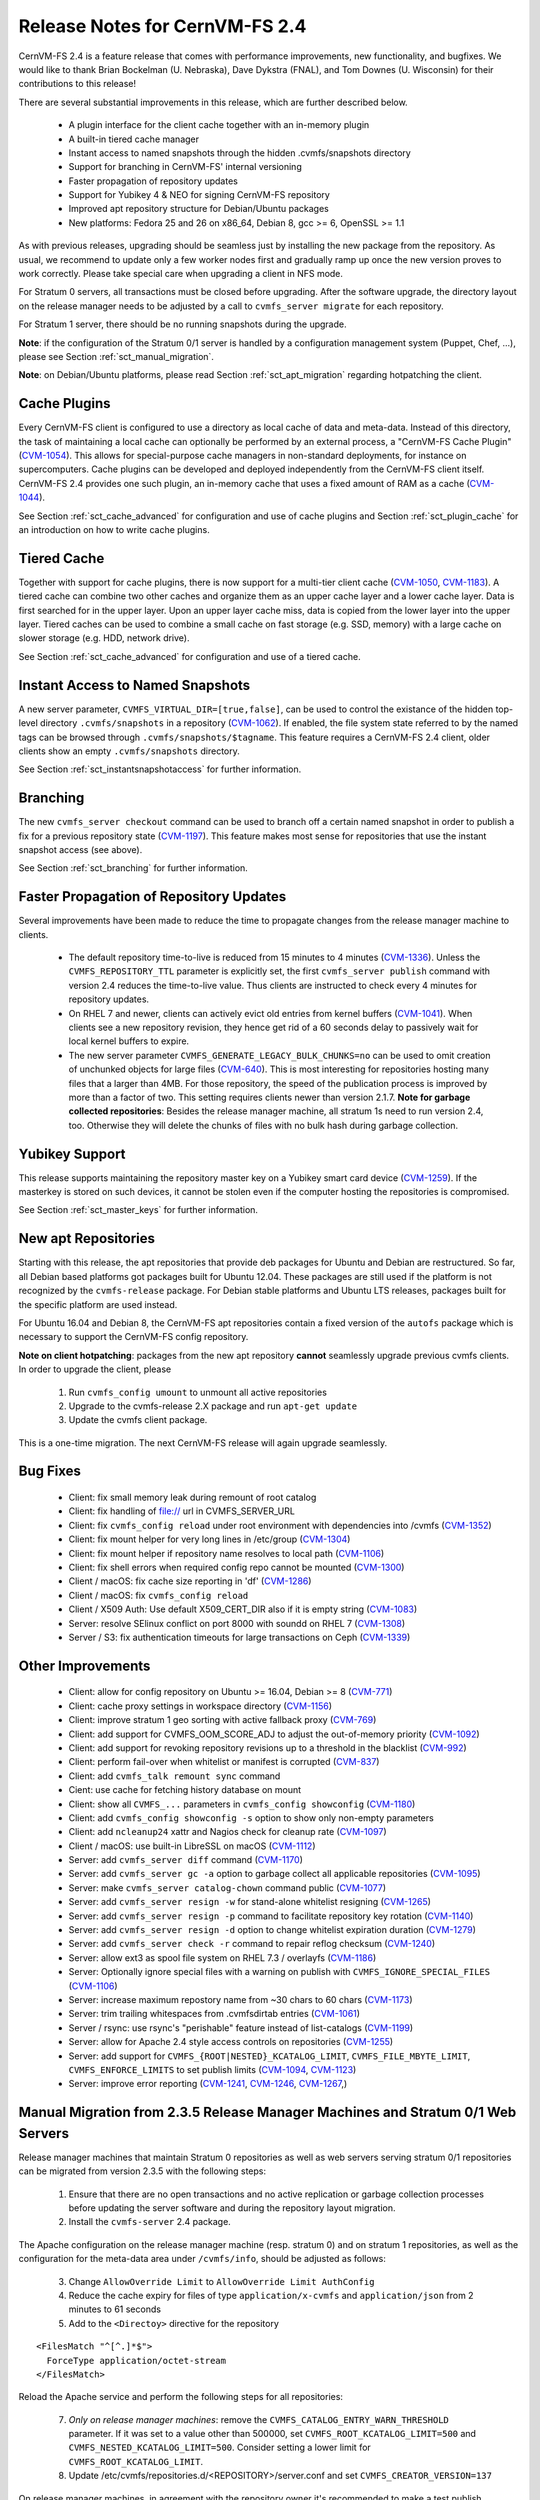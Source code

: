 Release Notes for CernVM-FS 2.4
===============================

CernVM-FS 2.4 is a feature release that comes with performance improvements,
new functionality, and bugfixes. We would like to thank Brian Bockelman
(U. Nebraska), Dave Dykstra (FNAL), and Tom Downes (U. Wisconsin) for their
contributions to this release!

There are several substantial improvements in this release, which are further
described below.

  * A plugin interface for the client cache together with an in-memory plugin

  * A built-in tiered cache manager

  * Instant access to named snapshots through the hidden .cvmfs/snapshots
    directory

  * Support for branching in CernVM-FS' internal versioning

  * Faster propagation of repository updates

  * Support for Yubikey 4 & NEO for signing CernVM-FS repository

  * Improved apt repository structure for Debian/Ubuntu packages

  * New platforms: Fedora 25 and 26 on x86_64, Debian 8,
    gcc >= 6, OpenSSL >= 1.1

As with previous releases, upgrading should be seamless just by installing the
new package from the repository. As usual, we recommend to update only a few
worker nodes first and gradually ramp up once the new version proves to work
correctly. Please take special care when upgrading a client in NFS mode.

For Stratum 0 servers, all transactions must be closed before upgrading.  After
the software upgrade, the directory layout on the release manager needs to be
adjusted by a call to ``cvmfs_server migrate`` for each repository.

For Stratum 1 server, there should be no running snapshots during the upgrade.

**Note**: if the configuration of the Stratum 0/1 server is handled by a
configuration management system (Puppet, Chef, ...), please see Section
:ref:`sct_manual_migration`.

**Note**: on Debian/Ubuntu platforms, please read Section
:ref:`sct_apt_migration` regarding hotpatching the client.


Cache Plugins
-------------

Every CernVM-FS client is configured to use a directory as local cache
of data and meta-data.  Instead of this directory, the task of maintaining a
local cache can optionally be performed by an external process, a "CernVM-FS
Cache Plugin" (`CVM-1054 <https://sft.its.cern.ch/jira/browse/CVM-1054>`_).
This allows for special-purpose cache managers in non-standard deployments, for
instance on supercomputers. Cache plugins can be developed and deployed
independently from the CernVM-FS client itself. CernVM-FS 2.4 provides one such
plugin, an in-memory cache that uses a fixed amount of RAM as a cache
(`CVM-1044 <https://sft.its.cern.ch/jira/browse/CVM-1044>`_).

See Section :ref:`sct_cache_advanced` for configuration and use of cache plugins
and Section :ref:`sct_plugin_cache` for an introduction on how to write cache
plugins.


Tiered Cache
------------

Together with support for cache plugins, there is now support for a multi-tier
client cache (`CVM-1050 <https://sft.its.cern.ch/jira/browse/CVM-1050>`_,
`CVM-1183 <https://sft.its.cern.ch/jira/browse/CVM-1183>`_). A tiered cache can
combine two other caches and organize them as an upper cache layer and a lower
cache layer. Data is first searched for in the upper layer. Upon an upper layer
cache miss, data is copied from the lower layer into the upper layer. Tiered
caches can be used to combine a small cache on fast storage (e.g. SSD, memory)
with a large cache on slower storage (e.g. HDD, network drive).

See Section :ref:`sct_cache_advanced` for configuration and use of a tiered
cache.


Instant Access to Named Snapshots
---------------------------------

A new server parameter, ``CVMFS_VIRTUAL_DIR=[true,false]``, can be used to
control the existance of the hidden top-level directory ``.cvmfs/snapshots`` in
a repository (`CVM-1062 <https://sft.its.cern.ch/jira/browse/CVM-1062>`_). If
enabled, the file system state referred to by the named tags can be browsed
through ``.cvmfs/snapshots/$tagname``. This feature requires a CernVM-FS 2.4
client, older clients show an empty ``.cvmfs/snapshots`` directory.

See Section :ref:`sct_instantsnapshotaccess` for further information.


Branching
---------

The new ``cvmfs_server checkout`` command can be used to branch off a certain
named snapshot in order to publish a fix for a previous repository state
(`CVM-1197 <https://sft.its.cern.ch/jira/browse/CVM-1197>`_). This feature makes
most sense for repositories that use the instant snapshot access (see above).

See Section :ref:`sct_branching` for further information.


Faster Propagation of Repository Updates
----------------------------------------

Several improvements have been made to reduce the time to propagate changes from
the release manager machine to clients.

  * The default repository time-to-live is reduced from 15 minutes to 4 minutes
    (`CVM-1336 <https://sft.its.cern.ch/jira/browse/CVM-1336>`_).
    Unless the ``CVMFS_REPOSITORY_TTL`` parameter is explicitly set, the first
    ``cvmfs_server publish`` command with version 2.4 reduces the time-to-live
    value.  Thus clients are instructed to check every 4 minutes for repository
    updates.

  * On RHEL 7 and newer, clients can actively evict old entries from kernel
    buffers (`CVM-1041 <https://sft.its.cern.ch/jira/browse/CVM-1041>`_).
    When clients see a new repository revision, they hence get rid of
    a 60 seconds delay to passively wait for local kernel buffers to expire.

  * The new server parameter ``CVMFS_GENERATE_LEGACY_BULK_CHUNKS=no`` can be
    used to omit creation of unchunked objects for large files
    (`CVM-640 <https://sft.its.cern.ch/jira/browse/CVM-640>`_).  This is most
    interesting for repositories hosting many files that a larger than 4MB.
    For those repository, the speed of the publication process is improved by
    more than a factor of two.  This setting requires clients newer than version
    2.1.7.
    **Note for garbage collected repositories**: Besides the release manager
    machine, all stratum 1s need to run version 2.4, too. Otherwise they will
    delete the chunks of files with no bulk hash during garbage collection.


Yubikey Support
---------------

This release supports maintaining the repository master key on a Yubikey smart
card device (`CVM-1259 <https://sft.its.cern.ch/jira/browse/CVM-1259>`_). If the
masterkey is stored on such devices, it cannot be stolen even if the computer
hosting the repositories is compromised.

See Section :ref:`sct_master_keys` for further information.


.. _sct_apt_migration:

New apt Repositories
--------------------

Starting with this release, the apt repositories that provide deb packages for
Ubuntu and Debian are restructured. So far, all Debian based platforms got
packages built for Ubuntu 12.04. These packages are still used if the platform
is not recognized by the ``cvmfs-release`` package. For Debian stable platforms
and Ubuntu LTS releases, packages built for the specific platform are used
instead.

For Ubuntu 16.04 and Debian 8, the CernVM-FS apt repositories contain a fixed
version of the ``autofs`` package which is necessary to support the CernVM-FS
config repository.

**Note on client hotpatching**: packages from the new apt repository **cannot**
seamlessly upgrade previous cvmfs clients.  In order to upgrade the client,
please

  1. Run ``cvmfs_config umount`` to unmount all active repositories
  2. Upgrade to the cvmfs-release 2.X package and run ``apt-get update``
  3. Update the cvmfs client package.

This is a one-time migration. The next CernVM-FS release will again upgrade
seamlessly.


Bug Fixes
---------

  * Client: fix small memory leak during remount of root catalog

  * Client: fix handling of file:// url in CVMFS_SERVER_URL

  * Client: fix ``cvmfs_config reload`` under root environment with dependencies
    into /cvmfs (`CVM-1352 <https://sft.its.cern.ch/jira/browse/CVM-1352>`_)

  * Client: fix mount helper for very long lines in /etc/group
    (`CVM-1304 <https://sft.its.cern.ch/jira/browse/CVM-1304>`_)

  * Client: fix mount helper if repository name resolves to local path
    (`CVM-1106 <https://sft.its.cern.ch/jira/browse/CVM-1106>`_)

  * Client: fix shell errors when required config repo cannot be mounted
    (`CVM-1300 <https://sft.its.cern.ch/jira/browse/CVM-1300>`_)

  * Client / macOS: fix cache size reporting in 'df'
    (`CVM-1286 <https://sft.its.cern.ch/jira/browse/CVM-1286>`_)

  * Client / macOS: fix ``cvmfs_config reload``

  * Client / X509 Auth: Use default X509_CERT_DIR also if it is empty string
    (`CVM-1083 <https://sft.its.cern.ch/jira/browse/CVM-1083>`_)

  * Server: resolve SElinux conflict on port 8000 with soundd on RHEL 7
    (`CVM-1308 <https://sft.its.cern.ch/jira/browse/CVM-1308>`_)

  * Server / S3: fix authentication timeouts for large transactions on Ceph
    (`CVM-1339 <https://sft.its.cern.ch/jira/browse/CVM-1308>`_)

Other Improvements
------------------

  * Client: allow for config repository on Ubuntu >= 16.04, Debian >= 8
    (`CVM-771 <https://sft.its.cern.ch/jira/browse/CVM-771>`_)

  * Client: cache proxy settings in workspace directory
    (`CVM-1156 <https://sft.its.cern.ch/jira/browse/CVM-1156>`_)

  * Client: improve stratum 1 geo sorting with active fallback proxy
    (`CVM-769 <https://sft.its.cern.ch/jira/browse/CVM-769>`_)

  * Client: add support for CVMFS_OOM_SCORE_ADJ to adjust the out-of-memory
    priority (`CVM-1092 <https://sft.its.cern.ch/jira/browse/CVM-1092>`_)

  * Client: add support for revoking repository revisions up to a threshold in
    the blacklist (`CVM-992 <https://sft.its.cern.ch/jira/browse/CVM-992>`_)

  * Client: perform fail-over when whitelist or manifest is corrupted
    (`CVM-837 <https://sft.its.cern.ch/jira/browse/CVM-837>`_)

  * Client: add ``cvmfs_talk remount sync`` command

  * Cient: use cache for fetching history database on mount

  * Client: show all ``CVMFS_...`` parameters in ``cvmfs_config showconfig``
    (`CVM-1180 <https://sft.its.cern.ch/jira/browse/CVM-1180>`_)

  * Client: add ``cvmfs_config showconfig -s`` option to show only non-empty
    parameters

  * Client: add ``ncleanup24`` xattr and Nagios check for cleanup rate
    (`CVM-1097 <https://sft.its.cern.ch/jira/browse/CVM-1097>`_)

  * Client / macOS: use built-in LibreSSL on macOS
    (`CVM-1112 <https://sft.its.cern.ch/jira/browse/CVM-1112>`_)

  * Server: add ``cvmfs_server diff`` command
    (`CVM-1170 <https://sft.its.cern.ch/jira/browse/CVM-1170>`_)

  * Server: add ``cvmfs_server gc -a`` option to garbage collect all applicable
    repositories (`CVM-1095 <https://sft.its.cern.ch/jira/browse/CVM-1095>`_)

  * Server: make ``cvmfs_server catalog-chown`` command public
    (`CVM-1077 <https://sft.its.cern.ch/jira/browse/CVM-1077>`_)

  * Server: add ``cvmfs_server resign -w`` for stand-alone whitelist resigning
    (`CVM-1265 <https://sft.its.cern.ch/jira/browse/CVM-1265>`_)

  * Server: add ``cvmfs_server resign -p`` command to facilitate repository key
    rotation (`CVM-1140 <https://sft.its.cern.ch/jira/browse/CVM-1140>`_)

  * Server: add ``cvmfs_server resign -d`` option to change whitelist expiration
    duration (`CVM-1279 <https://sft.its.cern.ch/jira/browse/CVM-1279>`_)

  * Server: add ``cvmfs_server check -r`` command to repair reflog checksum
    (`CVM-1240 <https://sft.its.cern.ch/jira/browse/CVM-1240>`_)

  * Server: allow ext3 as spool file system on RHEL 7.3 / overlayfs
    (`CVM-1186 <https://sft.its.cern.ch/jira/browse/CVM-1186>`_)

  * Server: Optionally ignore special files with a warning on publish with
    ``CVMFS_IGNORE_SPECIAL_FILES``
    (`CVM-1106 <https://sft.its.cern.ch/jira/browse/CVM-1106>`_)

  * Server: increase maximum repostory name from ~30 chars to 60 chars
    (`CVM-1173 <https://sft.its.cern.ch/jira/browse/CVM-1173>`_)

  * Server: trim trailing whitespaces from .cvmfsdirtab entries
    (`CVM-1061 <https://sft.its.cern.ch/jira/browse/CVM-1061>`_)

  * Server / rsync: use rsync's "perishable" feature instead of list-catalogs
    (`CVM-1199 <https://sft.its.cern.ch/jira/browse/CVM-1199>`_)

  * Server: allow for Apache 2.4 style access controls on repositories
    (`CVM-1255 <https://sft.its.cern.ch/jira/browse/CVM-1255>`_)

  * Server: add support for ``CVMFS_{ROOT|NESTED}_KCATALOG_LIMIT``,
    ``CVMFS_FILE_MBYTE_LIMIT``, ``CVMFS_ENFORCE_LIMITS`` to set publish limits
    (`CVM-1094 <https://sft.its.cern.ch/jira/browse/CVM-1094>`_,
    `CVM-1123 <https://sft.its.cern.ch/jira/browse/CVM-1123>`_)

  * Server: improve error reporting
    (`CVM-1241 <https://sft.its.cern.ch/jira/browse/CVM-1241>`_,
    `CVM-1246 <https://sft.its.cern.ch/jira/browse/CVM-1246>`_,
    `CVM-1267 <https://sft.its.cern.ch/jira/browse/CVM-1267>`_,)


.. _sct_manual_migration:

Manual Migration from 2.3.5 Release Manager Machines and Stratum 0/1 Web Servers
--------------------------------------------------------------------------------

Release manager machines that maintain Stratum 0 repositories as well as web
servers serving stratum 0/1 repositories can be migrated from version 2.3.5 with
the following steps:

  1. Ensure that there are no open transactions and no active replication or
     garbage collection processes before updating the server software and during
     the repository layout migration.

  2. Install the ``cvmfs-server`` 2.4 package.

The Apache configuration on the release manager machine (resp. stratum 0) and
on stratum 1 repositories, as well as the configuration for the meta-data area
under ``/cvmfs/info``, should be adjusted as follows:

  3. Change ``AllowOverride Limit`` to ``AllowOverride Limit AuthConfig``

  4. Reduce the cache expiry for files of type ``application/x-cvmfs`` and
     ``application/json`` from 2 minutes to 61 seconds

  5. Add to the ``<Directoy>`` directive for the repository


::

      <FilesMatch "^[^.]*$">
        ForceType application/octet-stream
      </FilesMatch>


Reload the Apache service and perform the following steps for all repositories:

  7. *Only on release manager machines*: remove the
     ``CVMFS_CATALOG_ENTRY_WARN_THRESHOLD`` parameter.  If it was set to a value
     other than 500000, set ``CVMFS_ROOT_KCATALOG_LIMIT=500`` and
     ``CVMFS_NESTED_KCATALOG_LIMIT=500``.  Consider setting a lower limit for
     ``CVMFS_ROOT_KCATALOG_LIMIT``.

  8. Update /etc/cvmfs/repositories.d/<REPOSITORY>/server.conf and set
     ``CVMFS_CREATOR_VERSION=137``

On release manager machines, in agreement with the repository owner it's
recommended to make a test publish

::

    cvmfs_server transaction <REPOSITORY>
    cvmfs_server publish <REPOSITORY>

before resuming normal operation.
